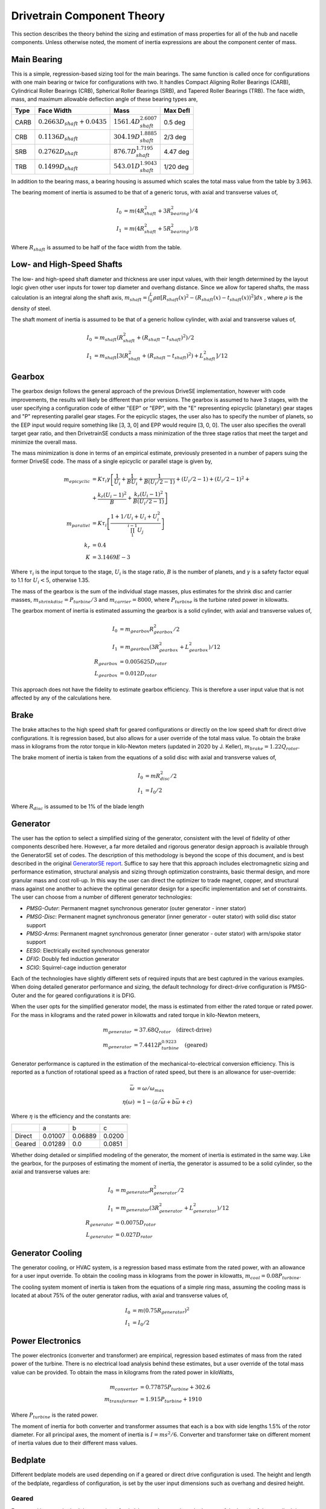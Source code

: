 ****************************
Drivetrain Component Theory
****************************

This section describes the theory behind the sizing and estimation of mass properties for all of the hub and nacelle components.  Unless otherwise noted, the moment of inertia expressions are about the component center of mass.

Main Bearing
=============

This is a simple, regression-based sizing tool for the main bearings.  The same function is called once for configurations with one main bearing or twice for configurations with two.  It handles Compact Aligning Roller Bearings (CARB), Cylindrical Roller Bearings (CRB), Spherical Roller Bearings (SRB), and Tapered Roller Bearings (TRB).  The face width, mass, and maximum allowable deflection angle of these bearing types are,

+------+-----------------------------------+-----------------------------------+----------+
| Type | Face Width                        | Mass                              | Max Defl |
+======+===================================+===================================+==========+
| CARB | :math:`0.2663 D_{shaft} + 0.0435` | :math:`1561.4 D_{shaft}^{2.6007}` | 0.5 deg  |
+------+-----------------------------------+-----------------------------------+----------+
| CRB  | :math:`0.1136 D_{shaft}`          | :math:`304.19 D_{shaft}^{1.8885}` | 2/3 deg  |
+------+-----------------------------------+-----------------------------------+----------+
| SRB  | :math:`0.2762 D_{shaft}`          | :math:`876.7 D_{shaft}^{1.7195}`  | 4.47 deg |
+------+-----------------------------------+-----------------------------------+----------+
| TRB  | :math:`0.1499 D_{shaft}`          | :math:`543.01 D_{shaft}^{1.9043}` | 1/20 deg |
+------+-----------------------------------+-----------------------------------+----------+


In addition to the bearing mass, a bearing housing is assumed which scales the total mass value from the table by 3.963.

The bearing moment of inertia is assumed to be that of a generic torus, with axial and transverse values of,

.. math::
   I_0 &= m (4 R_{shaft}^2 + 3 R_{bearing}^2) / 4 \\
   I_1 &= m (4 R_{shaft}^2 + 5 R_{bearing}^2) / 8

Where :math:`R_{shaft}` is assumed to be half of the face width from the table.

Low- and High-Speed Shafts
===========================
The low- and high-speed shaft diameter and thickness are user input values, with their length determined by the layout logic given other user inputs for tower top diameter and overhang distance.  Since we allow for tapered shafts, the mass calculation is an integral along the shaft axis, :math:`m_{shaft} = \int_0^L \rho \pi [R_{shaft}(x)^2 - (R_{shaft}(x)-t_{shaft}(x))^2] dx` , where :math:`\rho` is the density of steel.

The shaft moment of inertia is assumed to be that of a generic hollow cylinder, with axial and transverse values of,

.. math::
   I_0 &= m_{shaft} (R_{shaft}^2 + (R_{shaft}-t_{shaft})^2) / 2 \\
   I_1 &= m_{shaft} [3(R_{shaft}^2 + (R_{shaft}-t_{shaft})^2) +L_{shaft}^2]/ 12


Gearbox
=============

The gearbox design follows the general approach of the previous DriveSE implementation, however with code improvements, the results will likely be different than prior versions.  The gearbox is assumed to have 3 stages, with the user specifying a configuration code of either "EEP" or "EPP", with the "E" representing epicyclic (planetary) gear stages and "P" representing parallel gear stages.  For the epicyclic stages, the user also has to specify the number of planets, so the EEP input would require something like [3, 3, 0] and EPP would require [3, 0, 0].  The user also specifies the overall target gear ratio, and then DrivetrainSE conducts a mass minimization of the three stage ratios that meet the target and minimize the overall mass.

The mass minimization is done in terms of an empirical estimate, previously presented in a number of papers suing the former DriveSE code.  The mass of a single epicyclic or parallel stage is given by,

.. math::
   m_{epicyclic} &= K \tau_i \gamma \left[ \frac{1}{U_i} + \frac{1}{B U_i} + \frac{1}{B (U_i/2-1)} + (U_i/2-1) + (U_i/2-1)^2 + \right.\\
                 &+\left. \frac{k_r (U_i-1)^2}{B} + \frac{k_r (U_i-1)^2}{B (U_i/2-1)} \right]\\
   m_{parallel}  &= K \tau_i \left[ \frac{1 + 1/U_i + U_i + U_i^2}{\prod_1^{i-1} U_j} \right] \\
   k_r &= 0.4 \\
   K   &= 3.1469E-3

Where :math:`\tau_i` is the input torque to the stage, :math:`U_i` is the stage ratio, :math:`B` is the number of planets, and :math:`\gamma` is a safety factor equal to 1.1 for :math:`U_i<5`, otherwise 1.35.

The mass of the gearbox is the sum of the individual stage masses, plus estimates for the shrink disc and carrier masses, :math:`m_{shrinkdisc} = P_{turbine}/3` and :math:`m_{carrier}=8000`, where :math:`P_{turbine}` is the turbine rated power in kilowatts.

The gearbox moment of inertia is estimated assuming the gearbox is a solid cylinder, with axial and transverse values of,

.. math::
   I_0 &= m_{gearbox} R_{gearbox}^2 / 2\\
   I_1 &= m_{gearbox} (3 R_{gearbox}^2 + L_{gearbox}^2)/ 12\\
   R_{gearbox} &= 0.005625 D_{rotor} \\
   L_{gearbox} &= 0.012 D_{rotor}

This approach does not have the fidelity to estimate gearbox efficiency.  This is therefore a user input value that is not affected by any of the calculations here.


Brake
=============

The brake attaches to the high speed shaft for geared configurations or directly on the low speed shaft for direct drive configurations.  It is regression based, but also allows for a user override of the total mass value.  To obtain the brake mass in kilograms from the rotor torque in kilo-Newton meters (updated in 2020 by J. Keller), :math:`m_{brake} = 1.22 Q_{rotor}`.

The brake moment of inertia is taken from the equations of a solid disc with axial and transverse values of,

.. math::
   I_0 &= m R_{disc}^2 / 2 \\
   I_1 &= I_0 / 2

Where :math:`R_{disc}` is assumed to be 1% of the blade length

Generator
==================

The user has the option to select a simplified sizing of the generator, consistent with the level of fidelity of other components described here.  However, a far more detailed and rigorous generator design approach is available through the GeneratorSE set of codes.  The description of this methodology is beyond the scope of this document, and is best described in the original `GeneratorSE report <https://www.nrel.gov/docs/fy17osti/66462.pdf>`_.  Suffice to say here that this approach includes electromagnetic sizing and performance estimation, structural analysis and sizing through optimization constraints, basic thermal design, and more granular mass and cost roll-up.  In this way the user can direct the optimizer to trade magnet, copper, and structural mass against one another to achieve the optimal generator design for a specific implementation and set of constraints.  The user can choose from a number of different generator technologies:

* *PMSG-Outer*: Permanent magnet synchronous generator (outer generator - inner stator)
* *PMSG-Disc*: Permanent magnet synchronous generator (inner generator - outer stator) with solid disc stator support
* *PMSG-Arms*: Permanent magnet synchronous generator (inner generator - outer stator) with arm/spoke stator support
* *EESG*: Electrically excited synchronous generator
* *DFIG*: Doubly fed induction generator
* *SCIG*: Squirrel-cage induction generator

Each of the technologies have slightly different sets of required inputs that are best captured in the various examples. When doing detailed generator performance and sizing, the default technology for direct-drive configuration is PMSG-Outer and the for geared configurations it is DFIG.

When the user opts for the simplified generator model, the mass is estimated from either the rated torque or rated power.  For the mass in kilograms and the rated power in kilowatts and rated torque in kilo-Newton meteers,

.. math::
   m_{generator} &= 37.68 Q_{rotor} \quad \textrm{(direct-drive)}\\
   m_{generator} &= 7.4412 P_{turbine}^{0.9223} \quad \textrm{(geared)}

Generator performance is captured in the estimation of the mechanical-to-electrical conversion efficiency.  This is reported as a function of rotational speed as a fraction of rated speed, but there is an allowance for user-override:

.. math::
   \bar{\omega} &= \omega / \omega_{max}\\
   \eta(\omega) &= 1 - (a/\bar{\omega} + b \bar{\omega} + c)

Where :math:`\eta` is the efficiency and the constants are:

+--------+---------+---------+--------+
|        |   a     |   b     |     c  |
+--------+---------+---------+--------+
| Direct | 0.01007 | 0.06889 | 0.0200 |
+--------+---------+---------+--------+
| Geared | 0.01289 | 0.0     | 0.0851 |
+--------+---------+---------+--------+

Whether doing detailed or simplified modeling of the generator, the moment of inertia is estimated in the same way.  Like the gearbox, for the purposes of estimating the moment of inertia, the generator is assumed to be a solid cylinder, so the axial and transverse values are:

.. math::
   I_0 &= m_{generator} R_{generator}^2 / 2\\
   I_1 &= m_{generator} (3 R_{generator}^2 + L_{generator}^2)/ 12\\
   R_{generator} &= 0.0075 D_{rotor} \\
   L_{generator} &= 0.027 D_{rotor}

Generator Cooling
==================

The generator cooling, or HVAC system, is a regression based mass estimate from the rated power, with an allowance for a user input override.  To obtain the cooling mass in kilograms from the power in kilowatts, :math:`m_{cool} = 0.08 P_{turbine}`.


The cooling system moment of inertia is taken from the equations of a simple ring mass, assuming the cooling mass is located at about 75% of the outer generator radius, with axial and transverse values of,

.. math::
   I_0 &= m (0.75 R_{generator})^2 \\
   I_1 &= I_0 / 2

Power Electronics
==================

The power electronics (converter and transformer) are empirical, regression based estimates of mass from the rated power of the turbine.  There is no electrical load analysis behind these estimates, but a user override of the total mass value can be provided.  To obtain the mass in kilograms from the rated power in kiloWatts,

.. math::
   m_{converter} &= 0.77875 P_{turbine} + 302.6 \\
   m_{transformer} &= 1.915 P_{turbine} + 1910

Where :math:`P_{turbine}` is the rated power.

The moment of inertia for both converter and transformer assumes that each is a box with side lengths 1.5% of the rotor diameter.  For all principal axes, the moment of inertia is :math:`I = m s^2 / 6`. Converter and transformer take on different moment of inertia values due to their different mass values.


Bedplate
=================

Different bedplate models are used depending on if a geared or direct drive configuration is used.  The height and length of the bedplate, regardless of configuration, is set by the user input dimensions such as overhang and desired height.

Geared
-------

For geared layouts, the bedplate consists of twin I-beams that run along the bottom of the length of the nacelle.  It is assumed that on top of these I-beams sits the platform, upon which the different nacelle sub-components are affixed at the appropriate location and tilt.  The mass is the standard summation for I-beam cross sections,

.. math::
   A_I  &= 2 w_f t_f + h_w t_w \\
   m_{bedplate} &= 2 \rho A_I L_{bedplate}

Where :math:`w_f` and :math:`t_f` are the flange width and thickness and :math:`h_w` and :math:`t_w` are the web height and thickness.  The factor of two on the mass equation is to account for the twin I-beams.

The moment of inertia for the geared bedplate is taken from standard expressions for I-beam of a finite length with a coordinate system of :math:`x` along the axial length, :math:`y` consistent with a right-hand coordinate system when :math:`z` is pointed up (from the base flange to the top flange),

.. math::
   I_{xx} &= \rho L_{bedplate} (2 w_f t_f^3 + H t_w^3) + m_{bedplate} y_{off}^2 \\
   I_{yy} &= \rho L_{bedplate} (w_f H^3 - (w_f-t_w)h_w^3)/12 + m_{bedplate} L_{bedplate}^2/12\\
   I_{zz} &= \rho L_{bedplate} (2 t_w w_f^3 - h_w t_w^3)/12  + m_{bedplate} L_{bedplate}^2/12 + m_{bedplate} y_{off}^2 \\
   y_{off} &= D_{tt}/4

Where :math:`\rho` is the density of steel, :math:`y_{off}` is the offset of the bedplate from the tower centerline, and :math:`D_{tt}` is the diameter of the tower-top.

Direct-Drive
-------------

The direct-drive bedplate is a tapered elliptical cone that marries the nose (turret) to the yaw drive at the tower top. The choice of an elliptic cross-sections makes the steps to calculate the mass properties more involved, but using standard geometric equations.

The ellipse is defined in the x-z plane, with the centerline, outer curve, and inner curve defined by,

.. math::
   x_c (\theta)     &= L_{bedplate} \cos (\theta) \\
   x_{out} (\theta) &= (L_{bedplate} + D_{tt}/2) \cos (\theta) \\
   x_{in} (\theta)  &= (L_{bedplate} - D_{tt}/2) \cos (\theta) \\
   z_c (\theta)     &= H_{bedplate} \sin (\theta) \\
   z_{out} (\theta) &= (H_{bedplate} + D_{nose}/2) \sin (\theta) \\
   z_{in} (\theta)  &= (H_{bedplate} - D_{nose}/2) \sin (\theta)

Where :math:`\theta` is the parametric angle, :math:`L_{bedplate}` is the major axis, and :math:`H_{bedplate}` is the minor axis. The effective cross sectional diameter and area is approximated by,

.. math::
   D_{bedplate} (\theta)  &= \sqrt{(x_{out}-x_{in})^2 + (z_{out}-z_{in})^2}\\
   A_{bedplate} (\theta)  &= \pi (D_{bedplate}^2 -  (D_{bedplate}-2t_{bedplate})^2) / 4

To compute the mass, the area must be swept over the arc length of the ellipse.  This calculation is made simpler by discretizing the ellipse into a series of arcs and using the average diameter and area in those arcs. The arcs are defined by the central angle relative to the origin, which is related to the parametric angle by, :math:`\tan \phi = (L_{bedplate}/H_{bedplate}) \tan \theta`.  Arc lengths from the origin are calculated using incomplete elliptic integrals of the second kind, :math:`s = L_{bedplate} E(\phi, e)`, so the discrete arc segments are :math:`s_i = L_{bedplate} [E(\phi_i, e) - E(\phi_{i-1}, e)]`.  The bedplate mass is finally :math:`\sum_i \rho s_i A_{bedplate,i}` using the :math:`\rho` as the density of steel.

The moment of inertia calculation for the elliptical bedplate could likely be approximated in multiple ways. With the assumption of an effective diameter and arc length, each segment was calculated as a cylindrical shell and then rotated from its angle, :math:`\phi_i`, to the tower top coordinate system.

Nacelle Platform
==================

The nacelle platform that attaches to the bedplate to provide a floor for the nacelle is currently assumed to have a mass and moment of inertia of 1/8 of the bedplate.


Nacelle Cover
==============
The nacelle cover dimensions are calculated by assuming the biggest element or component in each direction and adding 10% margin.  Imagine a box that extends from one end of the bedplate to the hub flange and goes around the generator.  The cover is assumed to be made of fiberglass that is 4cm thick. With these assumptions, the cover mass in kilograms can be calculated as,

.. math::
   L_{cover}  &= 1.1 ( overhang + 0.5*L_{bedplate})\\
   W_{cover}  &= 1.1 D_{generator}\\
   H_{cover}  &= 1.1 0.5 D_{generator} + max[0.5 D_{generator}, H_{bedplate}]\\
   A_{cover}  &= 2 (L_{cover} W_{cover} + L_{cover} H_{cover} + H_{cover} W_{cover})\\
   m_{cover}  &= \rho t A_{cover}\\
   t          &= 0.04

Where :math:`D_{generator}` is the outer diameter of the generator and the terms, :math:`\rho` is the density of fiberglass, and :math:`L, W, H, A` refer to the length, width, height, and area.

The moment of inertia of the nacelle cover is determined by assuming a hollow, rectangular box.  The principal moments of inertia are then,

.. math::
   I_1 &= m_{cover} (H_{cover}^2 + W_{cover}^2 - (H_{cover}-t)^2 - (W_{cover}-t)^2) / 12\\
   I_2 &= m_{cover} (H_{cover}^2 + L_{cover}^2 - (H_{cover}-t)^2 - (L_{cover}-t)^2) / 12\\
   I_3 &= m_{cover} (L_{cover}^2 + W_{cover}^2 - (L_{cover}-t)^2 - (W_{cover}-t)^2) / 12


Yaw System
===========
The yaw system is approximated by assuming that the main mass contributions are from the friction plate and the yaw motors.  To obtain the yaw system mass in kilograms,

.. math::
   n_{motors} &= 2 ceil (D_{rotor} / 30.0) - 2\\
   m_{fp}     &= 0.0001 \rho \pi D_{tt}^2 D_{rotor}\\
   m_{yaw}    &= m_{fp} + n_{motors} m_{motor}\\
   m_{motor}  &= 190.0

Where :math:`D_{rotor}` is the rotor diameter in meters, :math:`D_{tt}` is the tower-top diameter, and :math:`\rho` is the density of steel.  The friction plate mass calculation is derived from assuming that the surface width is 10% of the tower top diameter and the thickness is 0.1% of the rotor diameter.

Since the yaw system is at the tower top coordinate system origin, it is assumed to not contribute to the nacelle moment of inertia calculation.
